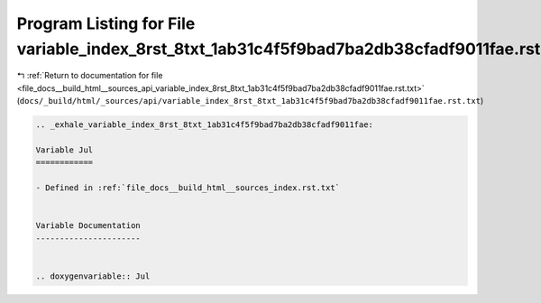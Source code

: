 
.. _program_listing_file_docs__build_html__sources_api_variable_index_8rst_8txt_1ab31c4f5f9bad7ba2db38cfadf9011fae.rst.txt:

Program Listing for File variable_index_8rst_8txt_1ab31c4f5f9bad7ba2db38cfadf9011fae.rst.txt
============================================================================================

|exhale_lsh| :ref:`Return to documentation for file <file_docs__build_html__sources_api_variable_index_8rst_8txt_1ab31c4f5f9bad7ba2db38cfadf9011fae.rst.txt>` (``docs/_build/html/_sources/api/variable_index_8rst_8txt_1ab31c4f5f9bad7ba2db38cfadf9011fae.rst.txt``)

.. |exhale_lsh| unicode:: U+021B0 .. UPWARDS ARROW WITH TIP LEFTWARDS

.. code-block:: cpp

   .. _exhale_variable_index_8rst_8txt_1ab31c4f5f9bad7ba2db38cfadf9011fae:
   
   Variable Jul
   ============
   
   - Defined in :ref:`file_docs__build_html__sources_index.rst.txt`
   
   
   Variable Documentation
   ----------------------
   
   
   .. doxygenvariable:: Jul
